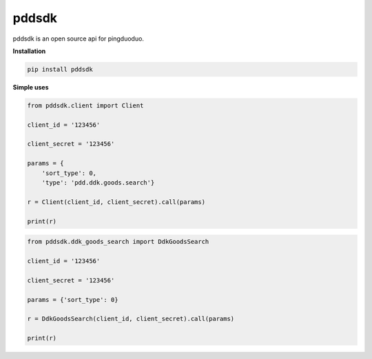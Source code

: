 pddsdk
======

pddsdk is an open source api for pingduoduo.

**Installation**

.. code:: bash

    pip install pddsdk

**Simple uses**

.. code:: python

    from pddsdk.client import Client

    client_id = '123456'

    client_secret = '123456'

    params = {
        'sort_type': 0,
        'type': 'pdd.ddk.goods.search'}

    r = Client(client_id, client_secret).call(params)

    print(r)


.. code:: python

    from pddsdk.ddk_goods_search import DdkGoodsSearch

    client_id = '123456'

    client_secret = '123456'

    params = {'sort_type': 0}

    r = DdkGoodsSearch(client_id, client_secret).call(params)

    print(r)


